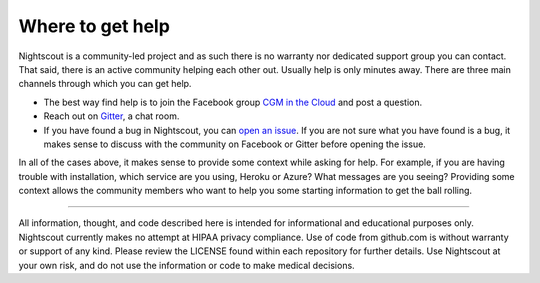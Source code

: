 Where to get help
==========

Nightscout is a community-led project and as such there is no warranty nor dedicated support group you can contact. That said, there is an active community helping each other out. Usually help is only minutes away. There are three main channels through which you can get help.

- The best way find help is to join the Facebook group `CGM in the Cloud <https://www.facebook.com/groups/cgminthecloud/>`_ and post a question.
- Reach out on `Gitter <https://gitter.im/nightscout/public>`_, a chat room.
- If you have found a bug in Nightscout, you can `open an issue <https://github.com/nightscout/documentation/issues>`_. If you are not sure what you have found is a bug, it makes sense to discuss with the community on Facebook or Gitter before opening the issue.

In all of the cases above, it makes sense to provide some context while asking for help. For example, if you are having trouble with installation, which service are you using, Heroku or Azure? What messages are you seeing? Providing some context allows the community members who want to help you some starting information to get the ball rolling.

----------

All information, thought, and code described here is intended for informational and educational purposes only. Nightscout currently makes no attempt at HIPAA privacy compliance. Use of code from github.com is without warranty or support of any kind. Please review the LICENSE found within each repository for further details. Use Nightscout at your own risk, and do not use the information or code to make medical decisions.